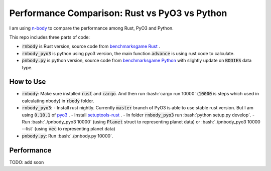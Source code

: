 Performance Comparison: Rust vs PyO3 vs Python
----------------------------------------------

I am using `n-body <https://benchmarksgame-team.pages.debian.net/benchmarksgame/description/nbody.html#nbody>`_ to compare the performance among Rust, PyO3 and Python.

This repo includes three parts of code:

- :code:`rnbody` is Rust version, source code from `benchmarksgame Rust <https://benchmarksgame-team.pages.debian.net/benchmarksgame/program/nbody-rust-1.html>`_ .
- :code:`rnbody_pyo3` is python using pyo3 version, the main function :code:`advance` is using rust code to calculate.
- :code:`pnbody.py` is python version, source code from `benchmarksgame Python <https://benchmarksgame-team.pages.debian.net/benchmarksgame/program/nbody-python3-1.html>`_ with slightly update on :code:`BODIES` data type.

How to Use
^^^^^^^^^^

- :code:`rnbody`: Make sure installed :code:`rust` and :code:`cargo`. And then run :bash:`cargo run 10000` (:code:`10000` is steps which used in calculating nbody) in :code:`rbody` folder.
- :code:`rnbody_pyo3`:
  - Install rust nightly. Currently :code:`master` branch of PyO3 is able to use stable rust version. But I am using :code:`0.10.1` of `pyo3 <https://github.com/PyO3/PyO3>`_ .
  - Install `setuptools-rust <https://github.com/PyO3/setuptools-rust>`_ .
  - In folder :code:`rnbody_pyo3` run :bash:`python setup.py develop`.
  - Run :bash:`./pnbody_pyo3 10000` (using :code:`Planet` struct to representing planet data) or :bash:`./pnbody_pyo3 10000 --list` (using :code:`vec` to representing planet data)
- :code:`pnbody.py`: Run :bash:`./pnbody.py 10000`.

Performance
^^^^^^^^^^^

TODO: add soon
